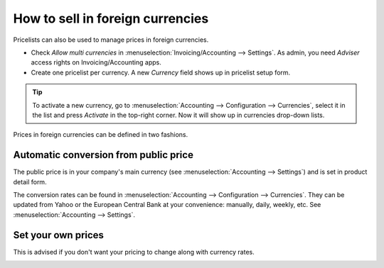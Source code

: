 =================================
How to sell in foreign currencies
=================================

Pricelists can also be used to manage prices in foreign currencies.

* Check *Allow multi currencies* in :menuselection:`Invoicing/Accounting --> Settings`.
  As admin, you need *Adviser* access rights on Invoicing/Accounting apps.

* Create one pricelist per currency. A new *Currency* field shows up in pricelist setup form.

.. tip::
    To activate a new currency, go to :menuselection:`Accounting --> Configuration --> Currencies`,
    select it in the list and press *Activate* in the top-right corner. Now it will show up in
    currencies drop-down lists.

Prices in foreign currencies can be defined in two fashions.

Automatic conversion from public price
======================================

The public price is in your company's main currency (see
:menuselection:`Accounting --> Settings`) and is set in product detail form.

.. image:: ./media/public_price.png
   :align: center

The conversion rates can be found in
:menuselection:`Accounting --> Configuration --> Currencies`. They can be updated
from Yahoo or the European Central Bank at your convenience: manually, daily, weekly,
etc. See :menuselection:`Accounting --> Settings`.

.. image:: ./media/currency_rate.png
   :align: center

.. image:: ./media/prices_conversion.png
   :align: center

Set your own prices
===================

This is advised if you don't want your pricing to change along with currency rates.

.. image:: ./media/pricing_currency.png
   :align: center

.. seealso::

  * :doc:`pricing`
